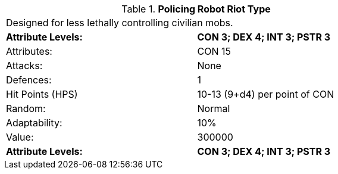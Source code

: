 // Table 5.P.R Policing Robot Riot Type
.*Policing Robot Riot Type*
[width="75%",cols="2*^",frame="all", stripes="even"]
|===
2+<|Designed for less lethally controlling civilian mobs. 
s|Attribute Levels:
s|CON 3; DEX 4; INT 3; PSTR 3

|Attributes:
|CON 15

|Attacks:
|None

|Defences:
|1

|Hit Points (HPS)
|10-13 (9+d4) per point of CON

|Random:
|Normal

|Adaptability:
|10%

|Value:
|300000

s|Attribute Levels:
s|CON 3; DEX 4; INT 3; PSTR 3


|===
